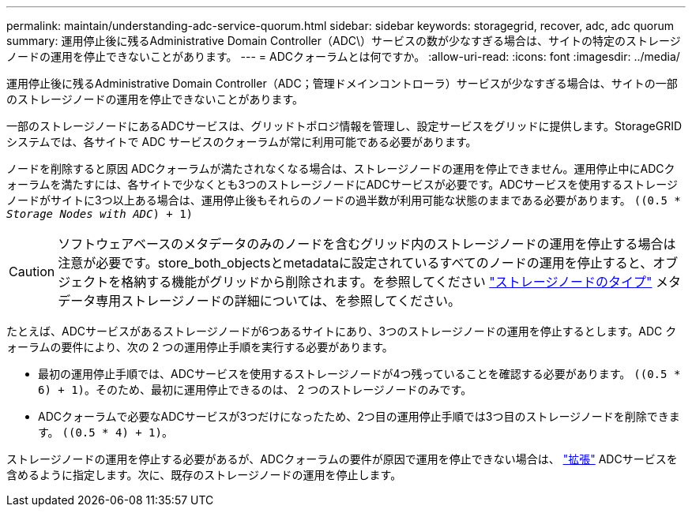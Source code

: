 ---
permalink: maintain/understanding-adc-service-quorum.html 
sidebar: sidebar 
keywords: storagegrid, recover, adc, adc quorum 
summary: 運用停止後に残るAdministrative Domain Controller（ADC\）サービスの数が少なすぎる場合は、サイトの特定のストレージノードの運用を停止できないことがあります。 
---
= ADCクォーラムとは何ですか。
:allow-uri-read: 
:icons: font
:imagesdir: ../media/


[role="lead"]
運用停止後に残るAdministrative Domain Controller（ADC；管理ドメインコントローラ）サービスが少なすぎる場合は、サイトの一部のストレージノードの運用を停止できないことがあります。

一部のストレージノードにあるADCサービスは、グリッドトポロジ情報を管理し、設定サービスをグリッドに提供します。StorageGRID システムでは、各サイトで ADC サービスのクォーラムが常に利用可能である必要があります。

ノードを削除すると原因 ADCクォーラムが満たされなくなる場合は、ストレージノードの運用を停止できません。運用停止中にADCクォーラムを満たすには、各サイトで少なくとも3つのストレージノードにADCサービスが必要です。ADCサービスを使用するストレージノードがサイトに3つ以上ある場合は、運用停止後もそれらのノードの過半数が利用可能な状態のままである必要があります。 `((0.5 * _Storage Nodes with ADC_) + 1)`


CAUTION: ソフトウェアベースのメタデータのみのノードを含むグリッド内のストレージノードの運用を停止する場合は注意が必要です。store_both_objectsとmetadataに設定されているすべてのノードの運用を停止すると、オブジェクトを格納する機能がグリッドから削除されます。を参照してください link:../primer/what-storage-node-is.html#types-of-storage-nodes["ストレージノードのタイプ"] メタデータ専用ストレージノードの詳細については、を参照してください。

たとえば、ADCサービスがあるストレージノードが6つあるサイトにあり、3つのストレージノードの運用を停止するとします。ADC クォーラムの要件により、次の 2 つの運用停止手順を実行する必要があります。

* 最初の運用停止手順では、ADCサービスを使用するストレージノードが4つ残っていることを確認する必要があります。 `((0.5 * 6) + 1)`。そのため、最初に運用停止できるのは、 2 つのストレージノードのみです。
* ADCクォーラムで必要なADCサービスが3つだけになったため、2つ目の運用停止手順では3つ目のストレージノードを削除できます。 `((0.5 * 4) + 1)`。


ストレージノードの運用を停止する必要があるが、ADCクォーラムの要件が原因で運用を停止できない場合は、 link:../expand/index.html["拡張"] ADCサービスを含めるように指定します。次に、既存のストレージノードの運用を停止します。
